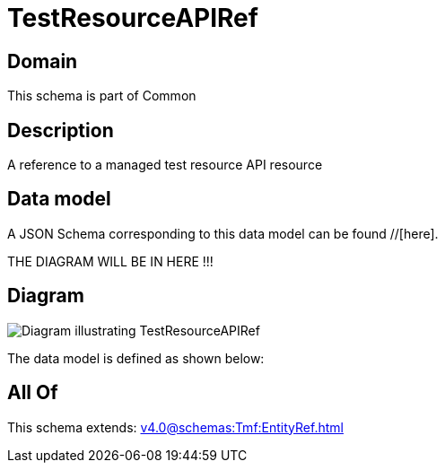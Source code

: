 = TestResourceAPIRef

[#domain]
== Domain

This schema is part of Common

[#description]
== Description
A reference to a managed test resource API resource


[#data_model]
== Data model

A JSON Schema corresponding to this data model can be found //[here].

THE DIAGRAM WILL BE IN HERE !!!

[#diagram]
== Diagram
image::Resource_TestResourceAPIRef.png[Diagram illustrating TestResourceAPIRef]


The data model is defined as shown below:


[#all_of]
== All Of

This schema extends: xref:v4.0@schemas:Tmf:EntityRef.adoc[]
